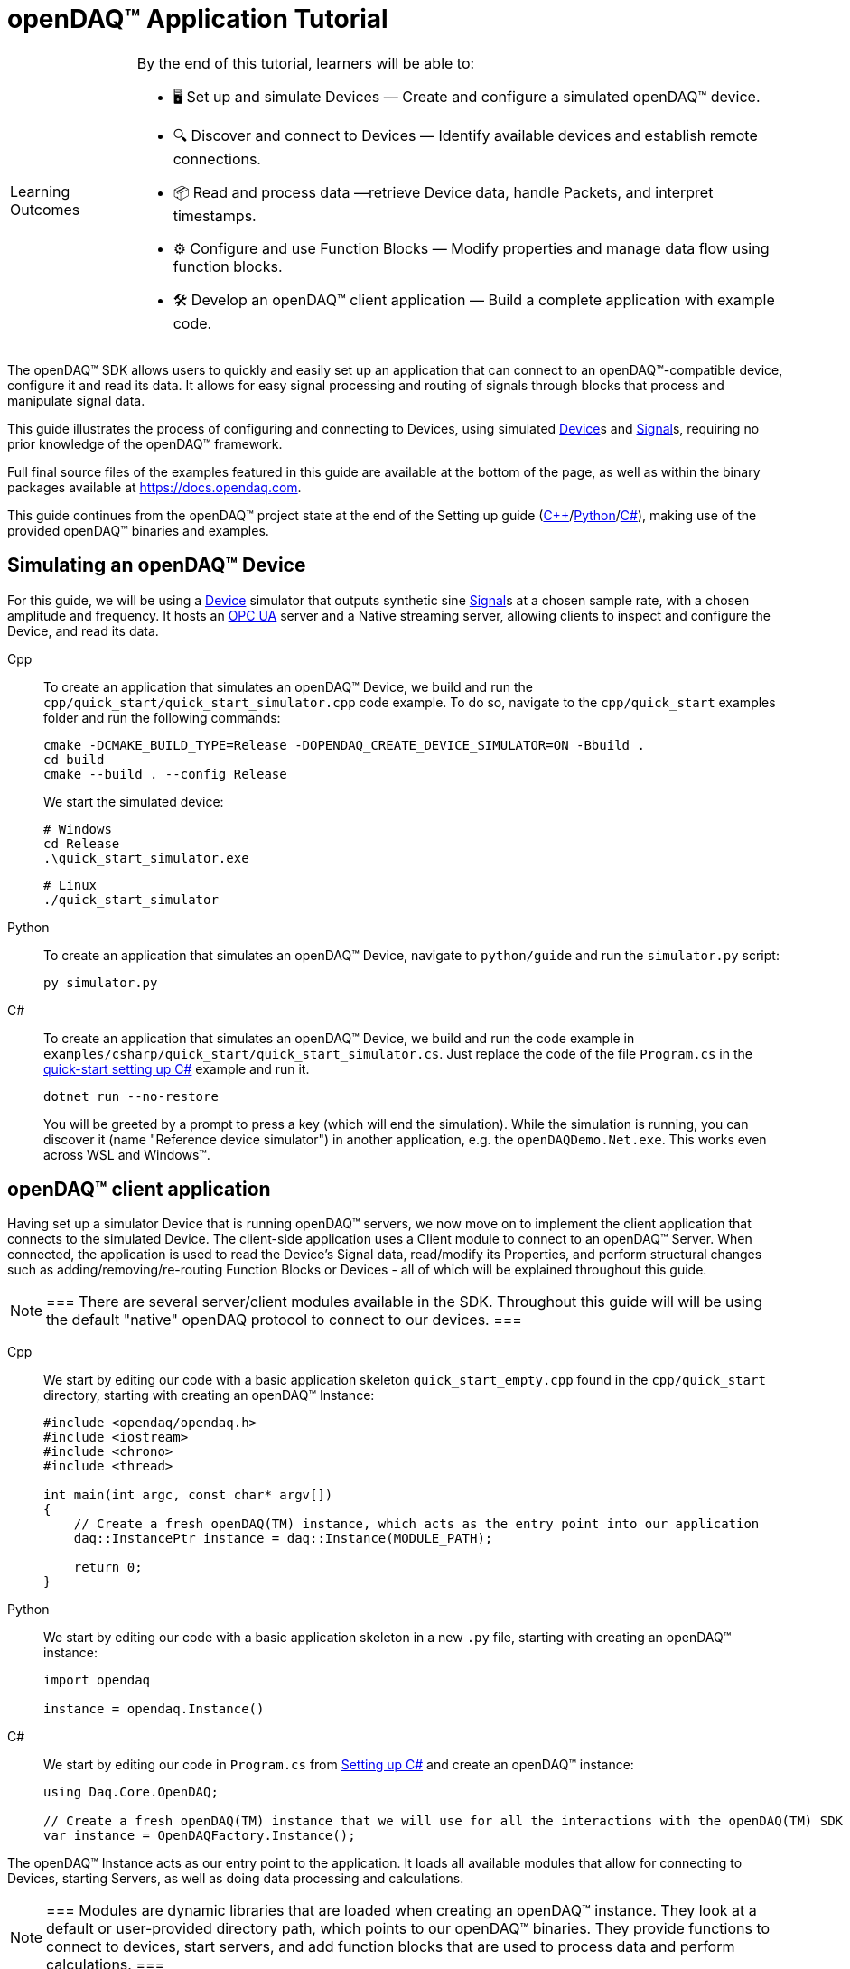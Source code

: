 = openDAQ(TM) Application Tutorial
:page-toclevels: 4
:toclevels: 4

:note-caption: Learning Outcomes
[NOTE]
====
By the end of this tutorial, learners will be able to:

- 🖥️ Set up and simulate Devices — Create and configure a simulated openDAQ(TM) device.
- 🔍 Discover and connect to Devices — Identify available devices and establish remote connections.
- 📦 Read and process data —retrieve Device data, handle Packets, and interpret timestamps.
- ⚙️ Configure and use Function Blocks — Modify properties and manage data flow using function blocks.
- 🛠️ Develop an openDAQ(TM) client application — Build a complete application with example code.
====

The openDAQ(TM) SDK allows users to quickly and easily set up an application that can connect to an openDAQ(TM)-compatible device, configure it and read its data. It allows for easy signal processing and routing of signals through blocks that process and manipulate signal data.

This guide illustrates the process of configuring and connecting to Devices, using simulated
xref:explanations:glossary.adoc#device[Device]s and xref:explanations:glossary.adoc#signal[Signal]s, requiring no prior knowledge of the openDAQ(TM) framework.

Full final source files of the examples featured in this guide are available at the bottom of the page, as well as within the binary packages available at https://docs.opendaq.com.

This guide continues from the openDAQ(TM) project state at the end of the Setting up guide
(xref:quick_start_setting_up_cpp.adoc[{cpp}]/xref:quick_start_setting_up_python.adoc[Python]/xref:quick_start_setting_up_csharp.adoc[C#]),
making use of the provided openDAQ(TM) binaries and examples.

== Simulating an openDAQ(TM) Device

For this guide, we will be using a xref:explanations:glossary.adoc#device[Device] simulator that outputs synthetic sine xref:explanations:glossary.adoc#signal[Signal]s at a chosen sample rate, with a chosen amplitude and frequency. It hosts an xref:explanations:glossary.adoc#opc_ua[OPC UA] server and a Native streaming server, allowing clients to inspect and configure the Device, and read its data.

[tabs]
====
Cpp::
+
--
To create an application that simulates an openDAQ(TM) Device, we build and run the `cpp/quick_start/quick_start_simulator.cpp` code example. To do so, navigate to the `cpp/quick_start` examples folder and run the following commands:

[source,bash]
----
cmake -DCMAKE_BUILD_TYPE=Release -DOPENDAQ_CREATE_DEVICE_SIMULATOR=ON -Bbuild .
cd build
cmake --build . --config Release
----

We start the simulated device:

[source,bash]
----
# Windows
cd Release
.\quick_start_simulator.exe
----

[source,bash]
----
# Linux
./quick_start_simulator
----
--
Python::
+
--
To create an application that simulates an openDAQ(TM) Device, navigate to `python/guide` and run the `simulator.py` script:

[source,bash]
----
py simulator.py
----

--
C#::
+
--
To create an application that simulates an openDAQ(TM) Device, we build and run the code example in `examples/csharp/quick_start/quick_start_simulator.cs`. Just replace the code of the file `Program.cs` in the xref:quick_start_setting_up_csharp.adoc[quick-start setting up C#] example and run it.

[source,bash]
----
dotnet run --no-restore
----

You will be greeted by a prompt to press a key (which will end the simulation). While the simulation is running, you can discover it (name "Reference device simulator") in another application, e.g. the `openDAQDemo.Net.exe`. This works even across WSL and Windows(TM).
--
====

== openDAQ(TM) client application

Having set up a simulator Device that is running openDAQ(TM) servers, we now move on to implement the client application that connects to the simulated Device. The client-side application uses a Client module to connect to an openDAQ(TM) Server. When connected, the application is used to read the Device's Signal data, read/modify its Properties, and perform structural changes such as adding/removing/re-routing Function Blocks or Devices - all of which will be explained throughout this guide.

:note-caption: Note
[NOTE]
===
There are several server/client modules available in the SDK. Throughout this guide will will be using the default "native" openDAQ protocol to connect to our devices.
===

[tabs]
====
Cpp::
+
--
We start by editing our code with a basic application skeleton `quick_start_empty.cpp` found in the `cpp/quick_start` directory, starting with creating an openDAQ(TM) Instance:

[source,cpp]
----
#include <opendaq/opendaq.h>
#include <iostream>
#include <chrono>
#include <thread>

int main(int argc, const char* argv[])
{
    // Create a fresh openDAQ(TM) instance, which acts as the entry point into our application
    daq::InstancePtr instance = daq::Instance(MODULE_PATH);

    return 0;
}
----
--
Python::
+
--
We start by editing our code with a basic application skeleton in a new `.py` file, starting with creating an openDAQ(TM) instance:

[source,python]
----
import opendaq

instance = opendaq.Instance()
----
--
C#::
+
--
We start by editing our code in `Program.cs` from xref:quick_start_setting_up_csharp.adoc[Setting up C#] and create an openDAQ(TM) instance:

[source,csharp]
----
using Daq.Core.OpenDAQ;

// Create a fresh openDAQ(TM) instance that we will use for all the interactions with the openDAQ(TM) SDK
var instance = OpenDAQFactory.Instance();
----
--
====

The openDAQ(TM) Instance acts as our entry point to the application. It loads all available modules that allow for connecting to Devices, starting Servers, as well as doing data processing and calculations.

:note-caption: Note
[NOTE]
===
Modules are dynamic libraries that are loaded when creating an openDAQ(TM) instance. They look at a default or user-provided directory path, which points to our openDAQ(TM) binaries. They provide functions to connect to devices, start servers, and add function blocks that are used to process data and perform calculations.
===

=== Discovering devices

openDAQ(TM) Devices represent physical data acquisition hardware and allow for processing, generation, and manipulation of data. They can also be used to connect to other Devices, forming a device hierarchy.

The provided simulator represents a physical data acquisition Device. Such devices contain a list of Channels that correspond to the physical input / output connectors of the Device. A Channel outputs data received from sensors connected to the connectors as Signals, carrying data bundled in Packets. The simulator Device simulates two such Channels, both outputting sine wave Signals.

We can obtain a list of Devices that we can add / connect to via by getting a list of available Devices. openDAQ(TM) can ask all loaded Modules to return information about any Device it discovers. If multiple modules return information about the same device, it means that this device supports multiple protocols, and its discovery information will be grouped. In this guide, we use the "Native client module" to connect to our simulator that is running a "Native server" and a "Reference device module". The latter allows for the creation of simulated Devices that output sine waves. Those are used by the provided simulator to generate sample data. 

The code snippet below searches for all available Devices, asking all Modules to produce a list of Device metadata including information on how to connect to said Devices in the form of connection strings.

[tabs]
====
Cpp::
+
--
[source,cpp]
----
#include <opendaq/opendaq.h>
#include <iostream>
#include <chrono>
#include <thread>

int main(int argc, const char* argv[])
{
    // Create a fresh openDAQ(TM) instance that we will use for all the interactions with the openDAQ(TM) SDK
    daq::InstancePtr instance = daq::Instance(MODULE_PATH);

    // Find and output the names and connection strings of all available devices
    daq::ListPtr<daq::IDeviceInfo> availableDevicesInfo = instance.getAvailableDevices();
    for (const auto& deviceInfo : availableDevicesInfo)
    {
        std::cout << "Device name: " << deviceInfo.getName() << ", Connection string: " << deviceInfo.getConnectionString() << std::endl;
        for (const auto & capability : deviceInfo.getServerCapabilities())
        {
            std::cout << " - Protocol name: " << capability.getProtocolName() << ", Connection string: " << capability.getConnectionString() << std::endl;
        }
    }

    return 0;
}
----
--
Python::
+
--
[source,python]
----
import opendaq

# Create a fresh openDAQ(TM) instance that we will use for all the interactions with the openDAQ(TM) SDK
instance = opendaq.Instance()

# Find and output the names and connection strings of all available devices
for device_info in instance.available_devices:
    print('Device name: {}, Connection string: {}'.format(device_info.name, device_info.connection_string))
    for capability in device_info.server_capabilities:
        print(' - Protocol name: {}, Connection string: {}'.format(capability.protocol_name, capability.connection_string))
----
--
C#::
+
--
[source,csharp]
----
using Daq.Core.OpenDAQ;

// Create a fresh openDAQ(TM) instance that we will use for all the interactions with the openDAQ(TM) SDK
var instance = OpenDAQFactory.Instance();

// Find and output the names and connection strings of all available devices
foreach (var deviceInfo in instance.AvailableDevices)
{
    Console.WriteLine($"Name: {deviceInfo.Name}, Connection string: {deviceInfo.ConnectionString}");
    foreach (var capability in deviceInfo.ServerCapabilities)
    {
        Console.WriteLine($" - Protocol name: {capability.ProtocolName}, Connection string: {capability.ConnectionString}");
    }
}
----
--
====

Running the above code initiates the discovery protocol of all modules loaded by openDAQ(TM). Most modules that work over the ethernet connection use a mDNS discovery client to find devices on the network. The output of the code snippet above should look something like this:

[source]
----
Device name: Reference device simulator, Connection string: daq://openDAQ_serialNumber
 - Protocol name: openDAQ Native Streaming, Connection string: daq.ns://ipAddress:7420/
 - Protocol name: openDAQ Native Configuration, Connection string: daq.nd://ipAddress:7420/
 - Protocol name: openDAQ OpcUa, Connection string: daq.opcua://ipAddress:4840/
Device name: Device 0, Connection string: daqref://device0
Device name: Device 1, Connection string: daqref://device1
----

Connection strings in openDAQ(TM) are used to connect to a device. They always appear in the format of "_prefix_://_address_". The prefix is used to differentiate between different modules that will be used for connection to the device:

* "Simulator device" has a connection string that starts with `daq://`. Devices running an openDAQ(TM) server have a connection string of the format `daq://Manufacturer_SerialNumber`. We might discover multiple servers of the same device. They will be grouped under the same connection string, and their information made available in the "Server capabilities" field as shown in the previous code snippet. When connecting via a connection string with the `daq://` prefix, openDAQ(TM) will automatically choose the most optimal connection protocol.
* "Reference device" has a connection string that starts with `daqref://`. Said prefix corresponds to the openDAQ(TM) simulator devices that can be created locally. They are used by our simulator application.

:note-caption: Note
[NOTE]
===
Any device with an undefined manufacturer, serial number, or without an openDAQ(TM) server (with no "server capabilities") will not use the  `daq://Manufacturer_SerialNumber` connection string format, but will use the one provided by an individual device/client implementation (Eg. `daqref://`)
===

=== Connecting to a remote device

In the previous section we obtained a list of available devices. We can use the discovery information to find and connect to our simulator - we filter the device information objects via name to find one that belongs to the simulator.

[tabs]
====
Cpp::
+
--
[source,cpp]
----
#include <opendaq/opendaq.h>
#include <iostream>
#include <chrono>
#include <thread>

using namespace std::literals::chrono_literals;
using namespace date;

int main(int argc, const char* argv[])
{
    // Create a fresh openDAQ(TM) instance that we will use for all the interactions with the openDAQ(TM) SDK
    daq::InstancePtr instance = daq::Instance(MODULE_PATH);

    // Find and connect to a simulator device
    const auto availableDevices = instance.getAvailableDevices();
    daq::DevicePtr device;
    for (const auto& deviceInfo : availableDevices)
    {
        if (deviceInfo.getName() == "Reference device simulator")
        {
            device = instance.addDevice(deviceInfo.getConnectionString());
            break; 
        }        
    }

    // Exit if no device is found
    if (!device.assigned())
        return 0;

    // Output the name of the added device
    std::cout << device.getInfo().getName() << std::endl;

    return 0;
}
----
--
Python::
+
--
[source,python]
----
import opendaq
import time

# Create a fresh openDAQ(TM) instance that we will use for all the interactions with the openDAQ(TM) SDK
instance = opendaq.Instance()

# Find and connect to a simulator device
for device_info in instance.available_devices:
    if device_info.name == 'Reference device simulator':
        device = instance.add_device(device_info.connection_string)
        break
else:
    # Exit if no device is found
    exit(0)

# Output the name of the added device
print(device.info.name)
----
--
C#::
+
--
[source,csharp]
----
using Daq.Core.OpenDAQ;

// Create a fresh openDAQ(TM) instance that we will use for all the interactions with the openDAQ(TM) SDK
var instance = OpenDAQFactory.Instance();

// Find the simulator device
var deviceInfo = instance.AvailableDevices.FirstOrDefault(devInfo => devInfo.Name == "Reference device simulator");
if (deviceInfo == null)
{
    Console.WriteLine("No relevant device found!");
    return;
}

// Connect to the simulator device
var device = instance.AddDevice(deviceInfo.ConnectionString);
if (device == null)
{
    Console.WriteLine("Device connection failed!");
    return;
}

// Output the name of the added device
Console.WriteLine(device.Info.Name);
----
--
====

Adding a remote Device with its connection string connects to said Device. The Device can be used as if it were local. This means we can configure the device and read its data.

The Device we connect to is added as a child below the openDAQ(TM) Instance, or more accurately, below our Root Device.

:note-caption: Note
[NOTE]
===
Later examples in this guide will only extend the examples from the previous section. As such, the code from the previous examples will not be duplicated; only new additions will be displayed and explained.
===

=== The openDAQ(TM) Instance and Root Device

As mentioned above, the openDAQ(TM) Instance is our entry point to the openDAQ(TM) application. However, this is only a convenient abstraction. The Instance is from the application perspective a simple object that forwards almost all calls to its "Root Device". For example, when accessing sub-devices via te Instance, we are accessing the sub-devices of the Root Device.

[tabs]
====
Cpp::
+
--
[source,cpp]
----
// The following two calls are equivalent
instance.getDevices();
instance.getRootDevice().getDevices();
----
--
Python::
+
--
[source,python]
----
# The following two calls are equivalent
instance.devices
instance.root_device.devices
----
--
C#::
+
--
[source,csharp]
----
// The following two calls are equivalent
instance.Devices;
instance.RootDevice.Devices;
----
--
====

The openDAQ(TM) Instance creates a default Root Device when constructed. The default Root Device gains access to all loaded Modules, thus allowing for the addition of Devices, and other openDAQ(TM) Components that are made available by the loaded Modules. The Root Device always appears at the top of the Device hierarchy.

Conveniently, our simulator overrides the default Root Device, by setting the Reference Device as the Root Device.

=== Reading Device data

The simplest way of reading values of an openDAQ(TM) device's signal is to do a one-shot query of the last value sent through said signal. This can be achieved by simply calling the Signal's function for retrieving the last value:

[tabs]
====
Cpp::
+
--
[source,cpp]
----
int main(int argc, const char* argv[])
{
    // ...

    // Get the first signal of the first device's channel
    daq::ChannelPtr channel = device.getChannels()[0];
    daq::SignalPtr signal = channel.getSignals()[0];

    // Print out the last value of the signal
    std::cout << signal.getLastValue() << std::endl;

    return 0;
}
----
--
Python::
+
--
[source,python]
----
# ...

# Get the first signal of the first device's channel
channel = device.channels[0]
signal = channel.signals[0]

# Print out the last value of the signal
print(signal.last_value)

----
--
C#::
+
--
[source,csharp]
----
// ...

// Get the first signal of the first device's channel
var channel = device.GetChannels()[0];
var signal = channel.GetSignals()[0];

// Print out the last value of the signal
Console.WriteLine(signal.LastValue);
----
--
====

==== Packets and Readers

The SDK uses "Packets" to send data through Signals to all listeners. To act as a listener, a Connection with a Signal must be formed which is done by connecting it to an Input Port.

To ease reading data sent by Signals, openDAQ(TM) defines a set of Readers. Readers create an Input Port to which a given Signal is connected. They provide helper methods to ease reading any data that arrives through the formed Connection.

One such Reader is the Stream reader. It presents Packets that arrive through the Connection as a stream of data, abstracting away the concept of Packets from the user. In the example below we create such a Reader that interprets the data sent by the reference Device as a stream of `double` type values. We read up to `100` samples approximately every `25 ms`.

[tabs]
====
Cpp::
+
--
[source,cpp]
----
int main(int argc, const char* argv[])
{
    // ...

    // Output 40 samples using reader
    daq::StreamReaderPtr reader = daq::StreamReader<double, uint64_t>(signal);

    // Allocate buffer for reading double samples
    double samples[100];
    
    for (int i = 0; i < 40; ++i)
    {
        std::this_thread::sleep_for(25ms);

        // Read up to 100 samples, storing the amount read into `count`
        daq::SizeT count = 100;
        reader.read(samples, &count);
        if (count > 0)
            std::cout << samples[count - 1] << std::endl;
    }

    return 0;
}
----
--
Python::
+
--
[source,python]
----
# ...
reader = opendaq.StreamReader(signal, value_type=opendaq.SampleType.Float64)

# Output 40 samples using reader
for cnt in range (0, 40):
    time.sleep(0.025)
    # Read up to 100 samples and print the last one
    samples = reader.read(100)
    if len(samples) > 0:
        print(samples[-1])
----
--
C#::
+
--
[source,csharp]
----
// ...

// Output 40 samples using reader
var reader = OpenDAQFactory.CreateStreamReader(signal); //defaults to CreateStreamReader<double, long>

// Allocate buffer for reading double samples
double[] samples = new double[100];

for (int i = 0; i < 40; i++) 
{
    Thread.Sleep(25);

    // Read up to 100 samples, storing the amount read into `count`
    nuint count = 100;
    reader.Read(samples, ref count);

    // The call to Read() might return count==0 (explained in the how-to guides)
    if (count > 0)
        Console.WriteLine($"Last value of read block {i+1,2}: {samples[count - 1]}");
}
----
--
====

==== Reading time-stamps

Most often, to interpret Signal data, we want to determine the time at which the data was measured. To do so, Signals that carry measurement data contain a reference to another Signal - its _domain_ Signal. The Domain Signal outputs domain data at the same rate as the measured signal. openDAQ(TM) allows for any application-specific domain type to be used (angle, frequency,...), but most often the time domain is used. For example, our simulator Device outputs time Signal data in seconds.

To not lose timestamp accuracy, openDAQ(TM) provides a `TickResolution` parameter that is used to scale data from an integer `tick` to a value corresponding to the Signal's physical unit. Our simulated Device does just that - it outputs time data as integers and provides a resolution ratio which scales the integers into double precision values in seconds. To scale the time data, the values of the domain Signal must be multiplied by the resolution. 

[#reading-basic]
.Reading basic data and domain
[tabs]
====
Cpp::
+
--
[source,cpp]
----
int main(int argc, const char* argv[])
{
    // ...

    // Get the resolution, origin, and unit
    daq::DataDescriptorPtr descriptor = signal.getDomainSignal().getDescriptor();
    daq::RatioPtr resolution = descriptor.getTickResolution();
    daq::StringPtr origin = descriptor.getOrigin();
    daq::StringPtr unitSymbol = descriptor.getUnit().getSymbol();

    std::cout << "Origin: " << origin << std::endl;

    // Allocate buffer for reading domain samples
    uint64_t domainSamples[100];

    for (int i = 0; i < 40; ++i)
    {
        std::this_thread::sleep_for(25ms);

        // Read up to 100 samples, storing the amount read into `count`
        daq::SizeT count = 100;
        reader.readWithDomain(samples, domainSamples, &count);
        if (count > 0)
        {
            // Scale the domain value to the Signal unit (seconds)
            daq::Float domainValue = (daq::Int) domainSamples[count - 1] * resolution;
            std::cout << "Value: " << samples[count - 1] << ", Domain: " << domainValue << unitSymbol << std::endl;
        }
    }

    return 0;
}
----
--
Python::
+
--
[source,python]
----
# ...

# Get the resolution, origin, and unit
descriptor = signal.domain_signal.descriptor
resolution = descriptor.tick_resolution
origin = descriptor.origin
unit_symbol = descriptor.unit.symbol

print('Origin:', origin)

for i in range (0, 40):
    time.sleep(0.025)

    # Read up to 100 samples
    samples, domain_samples = reader.read_with_domain(100)

    # Scale the domain values to the Signal unit (seconds)
    domain_values = domain_samples * float(resolution)
    if len(samples) > 0:
        print('Value:', samples[-1], ', Domain:', domain_values[-1], unit_symbol)
----
--
C#::
+
--
[source,csharp]
----
// ...

// Get the resolution, origin, and unit
var descriptor = signal.DomainSignal.Descriptor;
var resolution = descriptor.TickResolution;
var origin     = descriptor.Origin;
var unitSymbol = descriptor.Unit.Symbol;

Console.WriteLine($"Origin: {origin}");

// Allocate buffer for reading domain samples
long[] domainSamples = new long[100];

for (int i = 0; i < 40; i++) 
{
    Thread.Sleep(25);

    // Read up to 100 samples, storing the amount read into `count`
    nuint count = 100;
    reader.ReadWithDomain(samples, domainSamples, ref count);

    // The call to ReadWithDomain() might return count==0 (explained in the how-to guides)
    if (count > 0)
    {
        // Scale the domain value to the Signal unit (seconds)
        double domainValue = (double)domainSamples[count - 1] * ((double)resolution.Numerator / resolution.Denominator);
        Console.WriteLine($"Last value of read block {i + 1,2}: {samples[count - 1]}, Domain: {domainValue}{unitSymbol}");
    }
}
----
--
====

Running the example, we can see very high numbers for the domain values. This is due to them being relative to the domain signal's origin. Above, we read and output the domain signal origin, noting that it equates to the UNIX epoch of `"1970-01-01T00:00:00Z"`. The domain values read are thus relative to the UNIX epoch.

==== Using a Time Reader
:iso-8601-url: https://www.iso.org/iso-8601-date-and-time-format.html

To read time-domain signal data, a Time Reader can be used to perform the conversion from `ticks` to system wall-clock time.

As making the conversion from `ticks` to an actual domain unit manually can be cumbersome when the domain is _time_ and the origin is an epoch specified in {iso-8601-url}[ISO-8601] format a Time Reader can be used to perform the conversion automatically.

[#reading-timestamps]
.Reading with Time Reader
[tabs]
====
Cpp::
+
--
[source,cpp]
----
int main(int argc, const char* argv[])
{
    // ...

    // From here on the reader returns system-clock time-points for the domain values
    auto timeReader = daq::TimeReader(reader);

    // Allocate buffer for reading domain samples
    std::chrono::system_clock::time_point timeStamps[100];

    for (int i = 0; i < 40; ++i)
    {
        std::this_thread::sleep_for(25ms);

        // Read up to 100 samples, storing the amount read into `count`
        daq::SizeT count = 100;
        timeReader.readWithDomain(samples, timeStamps, &count);
        if (count > 0)
            std::cout << "Value: " << samples[count - 1] << ", Domain: " << timeStamps[count - 1] << std::endl;
    }

    return 0;
}
----
--
Python::
+
--
[source,python]
----
# ...

# Create a Time Stream Reader that outputs domain values in the datetime format
time_reader = opendaq.TimeStreamReader(reader)

for i in range (0, 40):
    time.sleep(0.025)
    # Read up to 100 samples and print the last one
    samples, time_stamps = time_reader.read_with_timestamps(100)
    if len(samples) > 0:
        print(f'Value: {samples[-1]}, Domain: {time_stamps[-1]}')
----
--
C#::
+
--
[source,csharp]
----
// ...

// In contrast to C++, the time reader in .NET does not change the domain signal type of the stream reader

// Create a time reader which uses the previously created stream reader
var timeReader = OpenDAQFactory.CreateTimeReader(reader, signal);

// Allocate buffer for reading timestamps
DateTime[] timeStamps = new DateTime[100];

for (int i = 0; i < 40; i++) 
{
    Thread.Sleep(25);

    // Read up to 100 samples, storing the amount read into `count`
    nuint count = 100;
    timeReader.ReadWithDomain(samples, timeStamps, ref count);

    // The call to ReadWithDomain() might return count==0 (explained in the how-to guides)
    if (count > 0)
        Console.WriteLine($"Value: {samples[count - 1]}, Time: {timeStamps[count - 1]:yyyy-MM-dd HH:mm:ss.fffffff}");
}
----
--
====

=== Function Blocks

[#renderer]
Instead of printing Signal data to the standard terminal output, the openDAQ(TM) package provides a simple renderer Function Block that displays a graph, visualizing the data.

The openDAQ(TM) Function Blocks are data processing objects. They receive data through Signals connected to the Function Block's Input Ports, process the data, and output processed data as new Signals. An example of such a Function Block is an statistics Function Block that averages input Signal data over the last `n` samples, outputting the average as a new Signal.

Not all Function Blocks are required to have Input Ports or output Signals, however. For example, a function generator Function Block might only output generated Signals, without requiring any input data. The Channels of our simulated Device are another such example - they do not receive any input data but still produce output Signals.

Conversely, a file writer Function Block has no output Signals, but only receives input data, and writes it to a file on a hard drive. Another example of the latter is the renderer Function Block that is provided by one of the Modules within the openDAQ(TM) binaries. It provides an Input Port to which a Signal can be connected. Once connected, the renderer draws a graph that visualizes the Signal data over time. The Function Block can be added to our openDAQ(TM) Instance using its `"RefFBModuleRenderer"` unique ID.

.Function Blocks with different combinations of Input Ports and output Signals
image::opendaq:tutorials:function-block-types.svg[Function Blocks,align="center"]

:note-caption: Note
[NOTE]
===
As with Devices, we can list the metadata of all Function Blocks made available by loaded Modules by getting all available Function Blocks. Doing so we can obtain a list of Function Block information objects, providing metadata, as well as the IDs of the Function Blocks.
===

[tabs]
====
Cpp::
+
--
[source,cpp]
----
int main(int argc, const char* argv[])
{
    // ...

    // Create an instance of the renderer function block
    daq::FunctionBlockPtr renderer = instance.addFunctionBlock("RefFBModuleRenderer");

    // Connect the first output signal of the device to the renderer
    renderer.getInputPorts()[0].connect(signal);

    std::this_thread::sleep_for(5000ms);
    return 0;
}
----
--
Python::
+
--
[source,python]
----
# ...

# Create an instance of the renderer function block
renderer = instance.add_function_block('RefFBModuleRenderer')
# Connect the first output signal of the device to the renderer
renderer.input_ports[0].connect(signal)

time.sleep(5)
----
--
C#::
+
--
[source,csharp]
----
// ...

// Create an instance of the renderer function block
var renderer = instance.AddFunctionBlock("RefFBModuleRenderer");

// Connect the first output signal of the device to the renderer
renderer.GetInputPorts()[0].Connect(signal);
----
--
====

Try running the above code snippet. You should see a new window pop-up, displaying the sine wave Device Signal, similar to the window shown in the image below.

.Image of the renderer drawing a signal graph
image::tutorials:renderer.PNG[image,align="center"]

=== The data path

As mentioned, the renderer is a Function Block that receives input data but produces no output Signals. However, the loaded reference Modules also provide another Function Block - the statistics. The statistics takes an input Signal, averages its data over the last _n_ samples, and outputs the averaged data as an output Signal.

Such Function Blocks can form a longer Data Path, where multiple Function Blocks are chained together, each using the output of the previous block as its input data. In the next part of our example, we connect the output Signal of the simulated Device's first Channel through the statistics and into the renderer, forming the following data path:

.Image of the data path from the Channel through the statistics and into the renderer
image::tutorials:signal-path.svg[image,align="center"]

We extend our code to add and connect the statistics Function Block:

[tabs]
====
Cpp::
+
--
[source,cpp]
----
int main(int argc, const char* argv[])
{
    // ...

    // Create an instance of the statistics function block
    daq::FunctionBlockPtr statistics = instance.addFunctionBlock("RefFBModuleStatistics");

    // Connect the first output signal of the device to the statistics
    statistics.getInputPorts()[0].connect(signal);

    // Connect the first output signal of the statistics to the renderer
    renderer.getInputPorts()[1].connect(statistics.getSignals()[0]);

    std::this_thread::sleep_for(5000ms);
    return 0;
}
----
--
Python::
+
--
[source,python]
----
# ...

# Create an instance of the statistics function block
statistics = instance.add_function_block('RefFBModuleStatistics')
# Connect the first output signal of the device to the statistics
statistics.input_ports[0].connect(signal)
# Connect the first output signal of the statistics to the renderer
renderer.input_ports[1].connect(statistics.signals[0])

time.sleep(5)
----
--
C#::
+
--
[source,csharp]
----
// ...

// Create an instance of the statistics function block
var statistics = instance.AddFunctionBlock("RefFBModuleStatistics");

// Connect the first output signal of the device to the statistics
statistics.GetInputPorts()[0].Connect(signal);

// Connect the first output signal of the statistics to the renderer
renderer.GetInputPorts()[1].Connect(statistics.GetSignals()[0]);
----
--
====

:note-caption: Note
[NOTE]
===
We now connected the statistics Signal to the 2nd Input Port of the renderer. Both the renderer and the statistics Function Blocks are designed to always have an available Input Port. Whenever a Signal is connected to one of its ports, a new Input Port is created.
===

When running the above example, we should be able to see the renderer display two Signals - the original sine wave, and the averaged Signal below.

=== Configuring properties

The openDAQ(TM) Devices, Function Blocks, and Channels (which are a specialization of Function Blocks) are Property Objects. Property Objects allow for configuring a set of Properties associated with the Device. Each Property contains a set of metadata that describes the Property, and a corresponding value.

For example, the reference Device's Channel has the Properties "Amplitude" and "Frequency" that control the amplitude and frequency of the sine wave it outputs. Their metadata defines their default, as well as a minimum and maximum values. These Properties represent the settings that Devices, Channels, and Function Blocks allow users to configure.

With the below code snippet, we extend our application example to list the Property names of the first Channel of the simulated Device. We adjust its frequency and noise level, and modulate the amplitude at a set interval.

[tabs]
====
Cpp::
+
--
[source,cpp]
----
int main(int argc, const char* argv[])
{
    // ...

    // List the names of all properties
    for (const daq::PropertyPtr& prop : channel.getVisibleProperties())
        std::cout << prop.getName() << std::endl;

    // Set the frequency to 5 Hz
    channel.setPropertyValue("Frequency", 5);
    // Set the noise amplitude to 0.75
    channel.setPropertyValue("NoiseAmplitude", 0.75);

    // Modulate the signal amplitude by a step of 0.1 every 25 ms.
    double amplStep = 0.1;
    for (int i = 0; i < 200; ++i)
    {
        std::this_thread::sleep_for(std::chrono::milliseconds(25));
        const double ampl = channel.getPropertyValue("Amplitude");
        if (9.95 < ampl || ampl < 1.05)
            amplStep *= -1;
        channel.setPropertyValue("Amplitude", ampl + amplStep);
    }

    return 0;
}
----
--
Python::
+
--
[source,python]
----
# ...

# List the names of all properties
for prop in channel.visible_properties:
    print(prop.name)

# Set the frequency to 5 Hz
channel.set_property_value('Frequency', 5)
# Set the noise amplitude to 0.75
channel.set_property_value('NoiseAmplitude', 0.75)

# Modulate the signal amplitude by a step of 0.1 every 25 ms.
amplitude_step = 0.1
for i in range (0, 200):
    time.sleep(0.025)
    amplitude = channel.get_property_value('Amplitude')
    if not (1.05 <= amplitude <= 9.95):
        amplitude_step = -amplitude_step
    channel.set_property_value('Amplitude', amplitude + amplitude_step)
----
--
C#::
+
--
[source,csharp]
----
// ...

// List the names of all properties
foreach (var prop in channel.VisibleProperties)
    Console.WriteLine(prop.Name);

// Set the frequency to 5 Hz
channel.SetPropertyValue("Frequency", 5);
// Set the noise amplitude to 0.75
channel.SetPropertyValue("NoiseAmplitude", 0.75d);

// Modulate the signal amplitude by a step of 0.1 every 25 ms.
double amplStep = 0.1d;
for (int i = 0; i < 200; i++)
{
    Thread.Sleep(25);
    double ampl = channel.GetPropertyValue("Amplitude");
    if (9.95d < ampl || ampl < 1.05d)
        amplStep *= -1d;
    channel.SetPropertyValue("Amplitude", ampl + amplStep);
}
----
--
====

The rendered output now displays a noisy Signal with a modulating amplitude. Below it, it shows the averaged Signal, drawing a smoother sine wave.

== Full example code

[tabs]
====
Cpp::
+
--
[source,cpp]
----
#include <opendaq/opendaq.h>
#include <iostream>
#include <chrono>
#include <thread>

using namespace std::literals::chrono_literals;
using namespace date;

int main(int /*argc*/, const char* /*argv*/[])
{
    // Create a fresh openDAQ(TM) instance that we will use for all the interactions with the openDAQ(TM) SDK
    daq::InstancePtr instance = daq::Instance(MODULE_PATH);

    // Find and connect to a simulator device
    const auto availableDevices = instance.getAvailableDevices();
    daq::DevicePtr device;
    for (const auto& deviceInfo : availableDevices)
    {
        if (deviceInfo.getName() == "Reference device simulator")
        {
            device = instance.addDevice(deviceInfo.getConnectionString());
            break; 
        }        
    }

    // Exit if no device is found
    if (!device.assigned())
        return 0;

    // Output the name of the added device
    std::cout << device.getInfo().getName() << std::endl;
	
    // Get the first signal of the first device's channel
    daq::ChannelPtr channel = device.getChannels()[0];
    daq::SignalPtr signal = channel.getSignals()[0];

    // Print out the last value of the signal
    std::cout << signal.getLastValue() << std::endl;
	    
	// Output 40 samples using reader
    daq::StreamReaderPtr reader = daq::StreamReader<double, uint64_t>(signal);

    // Allocate buffer for reading double samples
    double samples[100];
    
    for (int i = 0; i < 40; ++i)
    {
        std::this_thread::sleep_for(25ms);

        // Read up to 100 samples, storing the amount read into `count`
        daq::SizeT count = 100;
        reader.read(samples, &count);
        if (count > 0)
            std::cout << samples[count - 1] << std::endl;
    }

    // Get the resolution and origin
    daq::DataDescriptorPtr descriptor = signal.getDomainSignal().getDescriptor();
    daq::RatioPtr resolution = descriptor.getTickResolution();
    daq::StringPtr origin = descriptor.getOrigin();
    daq::StringPtr unitSymbol = descriptor.getUnit().getSymbol();

    std::cout << "Origin: " << origin << std::endl;

    // Allocate buffer for reading domain samples
    uint64_t domainSamples[100];

    for (int i = 0; i < 40; ++i)
    {
        std::this_thread::sleep_for(25ms);

        // Read up to 100 samples, storing the amount read into `count`
        daq::SizeT count = 100;
        reader.readWithDomain(samples, domainSamples, &count);
        if (count > 0)
        {
            // Scale the domain value to the Signal unit (seconds)
            daq::Float domainValue = (daq::Int) domainSamples[count - 1] * resolution;
            std::cout << "Value: " << samples[count - 1] << ", Domain: " << domainValue << unitSymbol << std::endl;
        }
    }

    // From here on the reader returns system-clock time-points for the domain values
    auto timeReader = daq::TimeReader(reader);

    // Allocate buffer for reading domain samples
    std::chrono::system_clock::time_point timeStamps[100];

    for (int i = 0; i < 40; ++i)
    {
        std::this_thread::sleep_for(25ms);

        // Read up to 100 samples, storing the amount read into `count`
        daq::SizeT count = 100;
        timeReader.readWithDomain(samples, timeStamps, &count);
        if (count > 0)
            std::cout << "Value: " << samples[count - 1] << ", Time: " << timeStamps[count - 1] << std::endl;
    }

    // Create an instance of the renderer function block
    daq::FunctionBlockPtr renderer = instance.addFunctionBlock("RefFBModuleRenderer");

    // Connect the first output signal of the device to the renderer
    renderer.getInputPorts()[0].connect(signal);

    // Create an instance of the statistics function block
    daq::FunctionBlockPtr statistics = instance.addFunctionBlock("RefFBModuleStatistics");

    // Connect the first output signal of the device to the statistics
    statistics.getInputPorts()[0].connect(signal);

    // Connect the first output signal of the statistics to the renderer
    renderer.getInputPorts()[1].connect(statistics.getSignals()[0]);

    // List the names of all properties
    for (const daq::PropertyPtr& prop : channel.getVisibleProperties())
        std::cout << prop.getName() << std::endl;

    // Set the frequency to 5 Hz
    channel.setPropertyValue("Frequency", 5);
    // Set the noise amplitude to 0.75
    channel.setPropertyValue("NoiseAmplitude", 0.75);

    // Modulate the signal amplitude by a step of 0.1 every 25 ms.
    double amplStep = 0.1;
    for (int i = 0; i < 200; ++i)
    {
        std::this_thread::sleep_for(std::chrono::milliseconds(25));
        const double ampl = channel.getPropertyValue("Amplitude");
        if (9.95 < ampl || ampl < 1.05)
            amplStep *= -1;
        channel.setPropertyValue("Amplitude", ampl + amplStep);
    }

    return 0;
}
----
--
Python::
+
--
[source,python]
----
import opendaq
import time

# Create a fresh openDAQ(TM) instance that we will use for all the interactions with the openDAQ(TM) SDK
instance = opendaq.Instance()

# Find and connect to a simulator device
for device_info in instance.available_devices:
    if device_info.name == 'Reference device simulator':
        device = instance.add_device(device_info.connection_string)
        break
else:
    # Exit if no device is found
    exit(0)

# Output the name of the added device
print(device.info.name)

# Get the first signal of the first device's channel
channel = device.channels[0]
signal = channel.signals[0]

# Print out the last value of the signal
print(signal.last_value)

reader = opendaq.StreamReader(signal, value_type=opendaq.SampleType.Float64)

# Output 40 samples using reader
for cnt in range (0, 40):
    time.sleep(0.025)
    # Read up to 100 samples and print the last one
    samples = reader.read(100)
    if len(samples) > 0:
        print(samples[-1])
        
# Get the resolution, origin, and unit
descriptor = signal.domain_signal.descriptor
resolution = descriptor.tick_resolution
origin = descriptor.origin
unit_symbol = descriptor.unit.symbol

print('Origin:', origin)

for i in range (0, 40):
    time.sleep(0.025)

    # Read up to 100 samples
    samples, domain_samples = reader.read_with_domain(100)

    # Scale the domain values to the Signal unit (seconds)
    domain_values = domain_samples * float(resolution)
    if len(samples) > 0:
        print('Value:', samples[-1], ', Domain:', domain_values[-1], unit_symbol)
        
# Create a Time Stream Reader that outputs domain values in the datetime format
time_reader = opendaq.TimeStreamReader(reader)

for i in range (0, 40):
    time.sleep(0.025)
    # Read up to 100 samples and print the last one
    samples, time_stamps = time_reader.read_with_timestamps(100)
    if len(samples) > 0:
        print(f'Value: {samples[-1]}, Domain: {time_stamps[-1]}')

# Create an instance of the renderer function block
renderer = instance.add_function_block('RefFBModuleRenderer')
# Connect the first output signal of the device to the renderer
renderer.input_ports[0].connect(signal)

# Create an instance of the statistics function block
statistics = instance.add_function_block('RefFBModuleStatistics')
# Connect the first output signal of the device to the statistics
statistics.input_ports[0].connect(signal)
# Connect the first output signal of the statistics to the renderer
renderer.input_ports[1].connect(statistics.signals[0])

# List the names of all properties
for prop in channel.visible_properties:
    print(prop.name)

# Set the frequency to 5 Hz
channel.set_property_value('Frequency', 5)
# Set the noise amplitude to 0.75
channel.set_property_value('NoiseAmplitude', 0.75)

# Modulate the signal amplitude by a step of 0.1 every 25 ms.
amplitude_step = 0.1
for i in range (0, 200):
    time.sleep(0.025)
    amplitude = channel.get_property_value('Amplitude')
    if not (1.05 <= amplitude <= 9.95):
        amplitude_step = -amplitude_step
    channel.set_property_value('Amplitude', amplitude + amplitude_step)
----
--
C#::
+
--
[source,csharp]
----
using Daq.Core.OpenDAQ;

// Create a fresh openDAQ(TM) instance that we will use for all the interactions with the openDAQ(TM) SDK
var instance = OpenDAQFactory.Instance();

// Find the simulator device
var deviceInfo = instance.AvailableDevices.FirstOrDefault(devInfo => devInfo.Name == "Reference device simulator");
if (deviceInfo == null)
{
    Console.WriteLine("No relevant device found!");
    return;
}

// Connect to the simulator device
var device = instance.AddDevice(deviceInfo.ConnectionString);
if (device == null)
{
    Console.WriteLine("Device connection failed!");
    return;
}

// Output the name of the added device
Console.WriteLine(device.Info.Name);

// Get the first signal of the first device's channel
var channel = device.GetChannels()[0];
var signal  = channel.GetSignals()[0];

// Print out the last value of the signal
Console.WriteLine($"Using signal: '{signal.Name}'");
Console.WriteLine($"Last value of the signal: {signal.LastValue}");

var reader = OpenDAQFactory.CreateStreamReader(signal); //defaults to CreateStreamReader<double, long>

// Allocate buffer for reading double samples
double[] samples = new double[100];

for (int i = 0; i < 40; ++i)
{
    Thread.Sleep(25);

    // Read up to 100 samples, storing the amount read into `count`
    nuint count = 100;
    reader.Read(samples, ref count);

    // The call to Read() might return count==0 (explained in the how-to guides)
    if (count > 0)
        Console.WriteLine($"Last value of read block {i+1,2}: {samples[count - 1]}");
}

// Get the resolution and origin
var descriptor = signal.DomainSignal.Descriptor;
var resolution = descriptor.TickResolution;
var origin     = descriptor.Origin;
var unitSymbol = descriptor.Unit.Symbol;

Console.WriteLine($"Domain origin: {origin}");

// Allocate buffer for reading domain samples
long[] domainSamples = new long[100];

for (int i = 0; i < 40; i++)
{
    Thread.Sleep(100);

    // Read up to 100 samples every 100ms, storing the amount read into `count`
    nuint count = 100;
    reader.ReadWithDomain(samples, domainSamples, ref count);

    // The call to ReadWithDomain() might return count==0 (explained in the how-to guides)
    if (count > 0)
    {
        // Scale the domain value to the Signal unit (seconds)
        double domainValue = (double)domainSamples[count - 1] * ((double)resolution.Numerator / resolution.Denominator);
        Console.WriteLine($"Last value of read block {i + 1,2}: {samples[count - 1]}, Domain: {domainValue}{unitSymbol}");
    }
}

// In contrast to C++, the time reader in .NET does not change the domain signal type of the stream reader

// Create a time reader which uses the previously created stream reader
var timeReader = OpenDAQFactory.CreateTimeReader(reader, signal);

// Allocate buffer for reading timestamps
DateTime[] timeStamps = new DateTime[100];

for (int i = 0; i < 40; i++)
{
    Thread.Sleep(25);

    // Read up to 100 samples, storing the amount read into `count`
    nuint count = 100;
    timeReader.ReadWithDomain(samples, timeStamps, ref count);

    // The call to ReadWithDomain() might return count==0 (explained in the how-to guides)
    if (count > 0)
        Console.WriteLine($"Last value of read block {i + 1,2}: {samples[count - 1]}, Time: {timeStamps[count - 1]:yyyy-MM-dd HH:mm:ss.fffffff}");
}

// Create an instance of the renderer function block
var renderer = instance.AddFunctionBlock("RefFBModuleRenderer");

// Connect the first output signal of the device to the renderer
renderer.GetInputPorts()[0].Connect(signal);

// Create an instance of the statistics function block
var statistics = instance.AddFunctionBlock("RefFBModuleStatistics");

// Connect the first output signal of the device to the statistics
statistics.GetInputPorts()[0].Connect(signal);

// Connect the first output signal of the statistics to the renderer
renderer.GetInputPorts()[1].Connect(statistics.GetSignals()[0]);

// List the names of all properties
foreach (var prop in channel.VisibleProperties)
    Console.WriteLine(prop.Name);

// Set the frequency to 5 Hz
channel.SetPropertyValue("Frequency", 5);
// Set the noise amplitude to 0.75
channel.SetPropertyValue("NoiseAmplitude", 0.75d);

// Modulate the signal amplitude by a step of 0.1 every 25ms.
double amplStep = 0.1d;
for (int i = 0; i < 200; ++i)
{
    Thread.Sleep(25);
    double ampl = channel.GetPropertyValue("Amplitude");
    if ((9.95d < ampl) || (ampl < 1.05d))
        amplStep *= -1d;
    channel.SetPropertyValue("Amplitude", ampl + amplStep);
}

// In contrast to C++, the time reader in .NET does not change the domain signal type of the stream reader

// Create a time reader which uses the previously created stream reader
var timeReader = OpenDAQFactory.CreateTimeReader(reader, signal);

// Allocate buffer for reading domain samples
DateTime[] timeStamps = new DateTime[100];

for (int i = 0; i < 40; i++)
{
    Thread.Sleep(25);

    // Read up to 100 samples, storing the amount read into `count`
    nuint count = 100;
    timeReader.ReadWithDomain(samples, timeStamps, ref count);

    // The first call to ReadWithDomain() might return count==0 (explained in the how-to guides)
    if (count > 0)
        Console.WriteLine($"Last value of read block {i + 1,2}: {samples[count - 1]}, Time: {timeStamps[count - 1]:yyyy-MM-dd HH:mm:ss.fffffff}");
}

// Create an instance of the renderer function block
var renderer = instance.AddFunctionBlock("RefFBModuleRenderer");

// Connect the first output signal of the device to the renderer
renderer.GetInputPorts()[0].Connect(signal);

// Create an instance of the statistics function block
var statistics = instance.AddFunctionBlock("RefFBModuleStatistics");

// Connect the first output signal of the device to the statistics
statistics.GetInputPorts()[0].Connect(signal);

// Connect the first output signal of the statistics to the renderer
renderer.GetInputPorts()[1].Connect(statistics.GetSignals()[0]);

// List the names of all properties
foreach (var prop in channel.VisibleProperties)
    Console.WriteLine(prop.Name);

// Set the frequency to 5 Hz
channel.SetPropertyValue("Frequency", 5);
// Set the noise amplitude to 0.75
channel.SetPropertyValue("NoiseAmplitude", 0.75d);

// Modulate the signal amplitude by a step of 0.1 every 25ms.
double amplStep = 0.1d;
for (int i = 0; i < 200; ++i)
{
    Thread.Sleep(25);
    double ampl = channel.GetPropertyValue("Amplitude");
    if ((9.95d < ampl) || (ampl < 1.05d))
        amplStep *= -1d;
    channel.SetPropertyValue("Amplitude", ampl + amplStep);
}
----
--
====